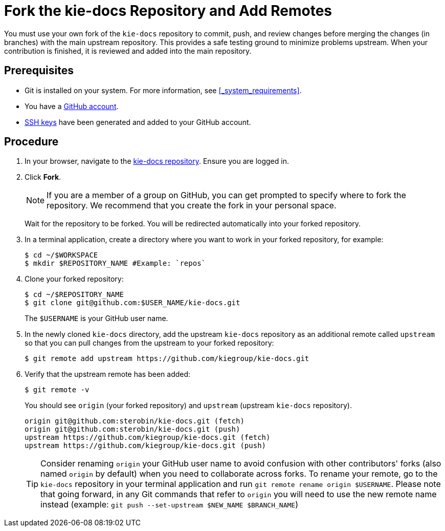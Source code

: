 [id='fork_upstream_repo']

= Fork the kie-docs Repository and Add Remotes

You must use your own fork of the `kie-docs` repository to commit, push, and review changes before merging the changes (in branches) with the main upstream repository. This provides a safe testing ground to minimize problems upstream. When your contribution is finished, it is reviewed and added into the main repository.

[float]
== Prerequisites

* Git is installed on your system. For more information, see <<_system_requirements>>.
* You have a https://github.com/join[GitHub account].
* link:https://help.github.com/articles/connecting-to-github-with-ssh/[SSH keys] have been generated and added to your GitHub account.


[float]
== Procedure

. In your browser, navigate to the https://github.com/kiegroup/kie-docs[kie-docs repository]. Ensure you are logged in.
. Click *Fork*.
+
NOTE: If you are a member of a group on GitHub, you can get prompted to specify where to fork the repository. We recommend that you create the fork in your personal space.

+
Wait for the repository to be forked. You will be redirected automatically into your forked repository.

. In a terminal application, create a directory where you want to work in your forked repository, for example:
+
[source,bash]
----
$ cd ~/$WORKSPACE
$ mkdir $REPOSITORY_NAME #Example: `repos`
----
. Clone your forked repository:
+
[source,bash]
----
$ cd ~/$REPOSITORY_NAME
$ git clone git@github.com:$USER_NAME/kie-docs.git
----
+
The `$USERNAME` is your GitHub user name.

. In the newly cloned `kie-docs` directory, add the upstream `kie-docs` repository as an additional remote called `upstream` so that you can pull changes from the upstream to your forked repository:
+
[source,bash]
----
$ git remote add upstream https://github.com/kiegroup/kie-docs.git
----
+
. Verify that the upstream remote has been added:
+
[source,bash]
----
$ git remote -v
----

+
You should see `origin` (your forked repository) and `upstream` (upstream `kie-docs` repository).
+
[source,bash]
----
origin git@github.com:sterobin/kie-docs.git (fetch)
origin git@github.com:sterobin/kie-docs.git (push)
upstream https://github.com/kiegroup/kie-docs.git (fetch)
upstream https://github.com/kiegroup/kie-docs.git (push)
----

+
TIP: Consider renaming `origin` your GitHub user name to avoid confusion with other contributors' forks (also named `origin` by default) when you need to collaborate across forks. To rename your remote, go to the `kie-docs` repository in your terminal application and run `git remote rename origin $USERNAME`. Please note that going forward, in any Git commands that refer to `origin` you will need to use the new remote name instead (example: `git push --set-upstream $NEW_NAME $BRANCH_NAME`)

